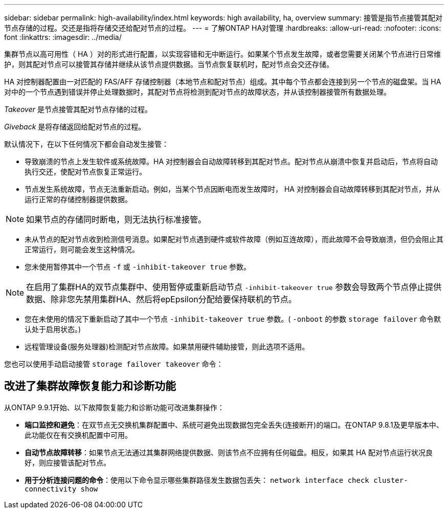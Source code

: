 ---
sidebar: sidebar 
permalink: high-availability/index.html 
keywords: high availability, ha, overview 
summary: 接管是指节点接管其配对节点存储的过程。交还是指将存储交还给配对节点的过程。 
---
= 了解ONTAP HA对管理
:hardbreaks:
:allow-uri-read: 
:nofooter: 
:icons: font
:linkattrs: 
:imagesdir: ../media/


[role="lead"]
集群节点以高可用性（ HA ）对的形式进行配置，以实现容错和无中断运行。如果某个节点发生故障，或者您需要关闭某个节点进行日常维护，则其配对节点可以接管其存储并继续从该节点提供数据。当节点恢复联机时，配对节点会交还存储。

HA 对控制器配置由一对匹配的 FAS/AFF 存储控制器（本地节点和配对节点）组成。其中每个节点都会连接到另一个节点的磁盘架。当 HA 对中的一个节点遇到错误并停止处理数据时，其配对节点将检测到配对节点的故障状态，并从该控制器接管所有数据处理。

_Takeover_ 是节点接管其配对节点存储的过程。

_Giveback_ 是将存储返回给配对节点的过程。

默认情况下，在以下任何情况下都会自动发生接管：

* 导致崩溃的节点上发生软件或系统故障。HA 对控制器会自动故障转移到其配对节点。配对节点从崩溃中恢复并启动后，节点将自动执行交还，使配对节点恢复正常运行。
* 节点发生系统故障，节点无法重新启动。例如，当某个节点因断电而发生故障时， HA 对控制器会自动故障转移到其配对节点，并从运行正常的存储控制器提供数据。



NOTE: 如果节点的存储同时断电，则无法执行标准接管。

* 未从节点的配对节点收到检测信号消息。如果配对节点遇到硬件或软件故障（例如互连故障），而此故障不会导致崩溃，但仍会阻止其正常运行，则可能会发生这种情况。
* 您未使用暂停其中一个节点 `-f` 或 `-inhibit-takeover true` 参数。



NOTE: 在启用了集群HA的双节点集群中、使用暂停或重新启动节点 `‑inhibit‑takeover true` 参数会导致两个节点停止提供数据、除非您先禁用集群HA、然后将epEpsilon分配给要保持联机的节点。

* 您在未使用的情况下重新启动了其中一个节点 `‑inhibit‑takeover true` 参数。( `‑onboot` 的参数 `storage failover` 命令默认处于启用状态。)
* 远程管理设备(服务处理器)检测配对节点故障。如果禁用硬件辅助接管，则此选项不适用。


您也可以使用手动启动接管 `storage failover takeover` 命令：



== 改进了集群故障恢复能力和诊断功能

从ONTAP 9.9.1开始、以下故障恢复能力和诊断功能可改进集群操作：

* *端口监控和避免*：在双节点无交换机集群配置中、系统可避免出现数据包完全丢失(连接断开)的端口。在ONTAP 9.8.1及更早版本中、此功能仅在有交换机配置中可用。
* *自动节点故障转移*：如果节点无法通过其集群网络提供数据、则该节点不应拥有任何磁盘。相反，如果其 HA 配对节点运行状况良好，则应接管该配对节点。
* *用于分析连接问题的命令*：使用以下命令显示哪些集群路径发生数据包丢失： `network interface check cluster-connectivity show`

